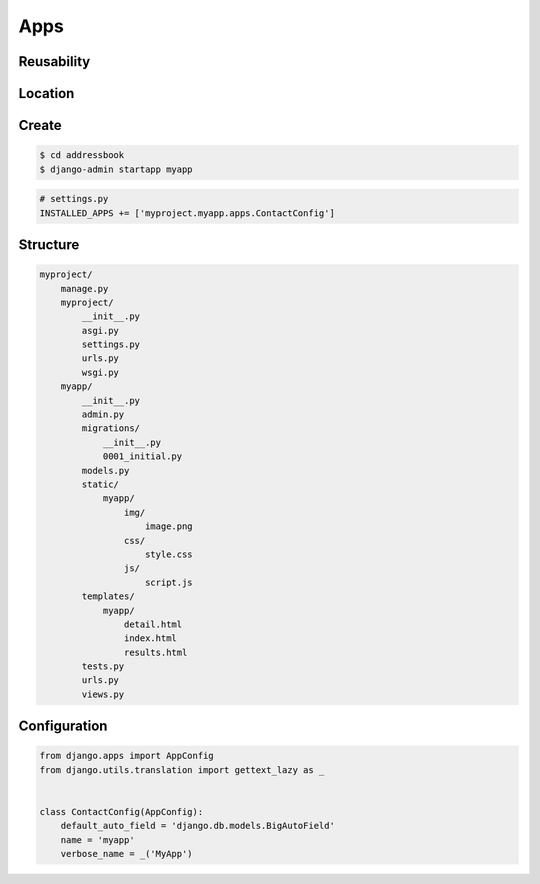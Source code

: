 Apps
====


Reusability
-----------


Location
--------


Create
------
.. code-block:: console

    $ cd addressbook
    $ django-admin startapp myapp

.. code-block:: python

    # settings.py
    INSTALLED_APPS += ['myproject.myapp.apps.ContactConfig']


Structure
---------
.. code-block:: text

    myproject/
        manage.py
        myproject/
            __init__.py
            asgi.py
            settings.py
            urls.py
            wsgi.py
        myapp/
            __init__.py
            admin.py
            migrations/
                __init__.py
                0001_initial.py
            models.py
            static/
                myapp/
                    img/
                        image.png
                    css/
                        style.css
                    js/
                        script.js
            templates/
                myapp/
                    detail.html
                    index.html
                    results.html
            tests.py
            urls.py
            views.py


Configuration
-------------
.. code-block:: python

    from django.apps import AppConfig
    from django.utils.translation import gettext_lazy as _


    class ContactConfig(AppConfig):
        default_auto_field = 'django.db.models.BigAutoField'
        name = 'myapp'
        verbose_name = _('MyApp')
